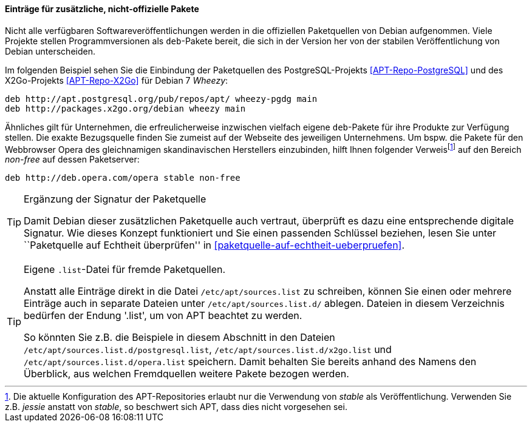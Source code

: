 // Datei: ./werkzeuge/paketquellen-und-werkzeuge/etc-apt-sources.list-verstehen/eintraege-fuer-nicht-offizielle-pakete.adoc

// Baustelle: Fertig

==== Einträge für zusätzliche, nicht-offizielle Pakete ====

// Indexeinträge
(((/etc/apt/sources.list,Einträge für nicht-offizielle Pakete)))
(((Paketquelle, nicht-offiziell)))
Nicht alle verfügbaren Softwareveröffentlichungen werden in die
offiziellen Paketquellen von Debian aufgenommen. Viele Projekte stellen
Programmversionen als `deb`-Pakete bereit, die sich in der Version her
von der stabilen Veröffentlichung von Debian unterscheiden.

Im folgenden Beispiel sehen Sie die Einbindung der Paketquellen des
PostgreSQL-Projekts <<APT-Repo-PostgreSQL>> und des X2Go-Projekts
<<APT-Repo-X2Go>> für Debian 7 _Wheezy_:

----
deb http://apt.postgresql.org/pub/repos/apt/ wheezy-pgdg main
deb http://packages.x2go.org/debian wheezy main
----

Ähnliches gilt für Unternehmen, die erfreulicherweise inzwischen
vielfach eigene `deb`-Pakete für ihre Produkte zur Verfügung stellen.
Die exakte Bezugsquelle finden Sie zumeist auf der Webseite des
jeweiligen Unternehmens. Um bspw. die Pakete für den Webbrowser Opera
des gleichnamigen skandinavischen Herstellers einzubinden, hilft Ihnen
folgender Verweis{empty}footnote:[Die aktuelle Konfiguration des
APT-Repositories erlaubt nur die Verwendung von _stable_ als
Veröffentlichung. Verwenden Sie z.B. _jessie_ anstatt von _stable_, so
beschwert sich APT, dass dies nicht vorgesehen sei.] auf den Bereich
_non-free_ auf dessen Paketserver:

----
deb http://deb.opera.com/opera stable non-free
----

// Indexeinträge
(((/etc/apt/sources.list,Signaturen)))
(((Paketquelle, auf Echtheit überprüfen)))

[TIP]
.Ergänzung der Signatur der Paketquelle
=======
Damit Debian dieser zusätzlichen Paketquelle auch vertraut, überprüft es
dazu eine entsprechende digitale Signatur. Wie dieses Konzept
funktioniert und Sie einen passenden Schlüssel beziehen, lesen Sie unter
``Paketquelle auf Echtheit überprüfen'' in <<paketquelle-auf-echtheit-ueberpruefen>>.
=======

// Indexeinträge
(((/etc/apt/sources.list.d/)))
(((Paketquelle, separate Einträge)))

[TIP]
.Eigene `.list`-Datei für fremde Paketquellen.
=======
Anstatt alle Einträge direkt in die Datei `/etc/apt/sources.list` zu
schreiben, können Sie einen oder mehrere Einträge auch in separate
Dateien unter `/etc/apt/sources.list.d/` ablegen. Dateien in diesem
Verzeichnis bedürfen der Endung '.list', um von APT beachtet zu werden.

So könnten Sie z.B. die Beispiele in diesem Abschnitt in den Dateien
`/etc/apt/sources.list.d/postgresql.list`,
`/etc/apt/sources.list.d/x2go.list` und
`/etc/apt/sources.list.d/opera.list` speichern. Damit behalten
Sie bereits anhand des Namens den Überblick, aus welchen Fremdquellen
weitere Pakete bezogen werden.
=======


// Datei (Ende): ./werkzeuge/paketquellen-und-werkzeuge/etc-apt-sources.list-verstehen/eintraege-fuer-nicht-offizielle-pakete.adoc
